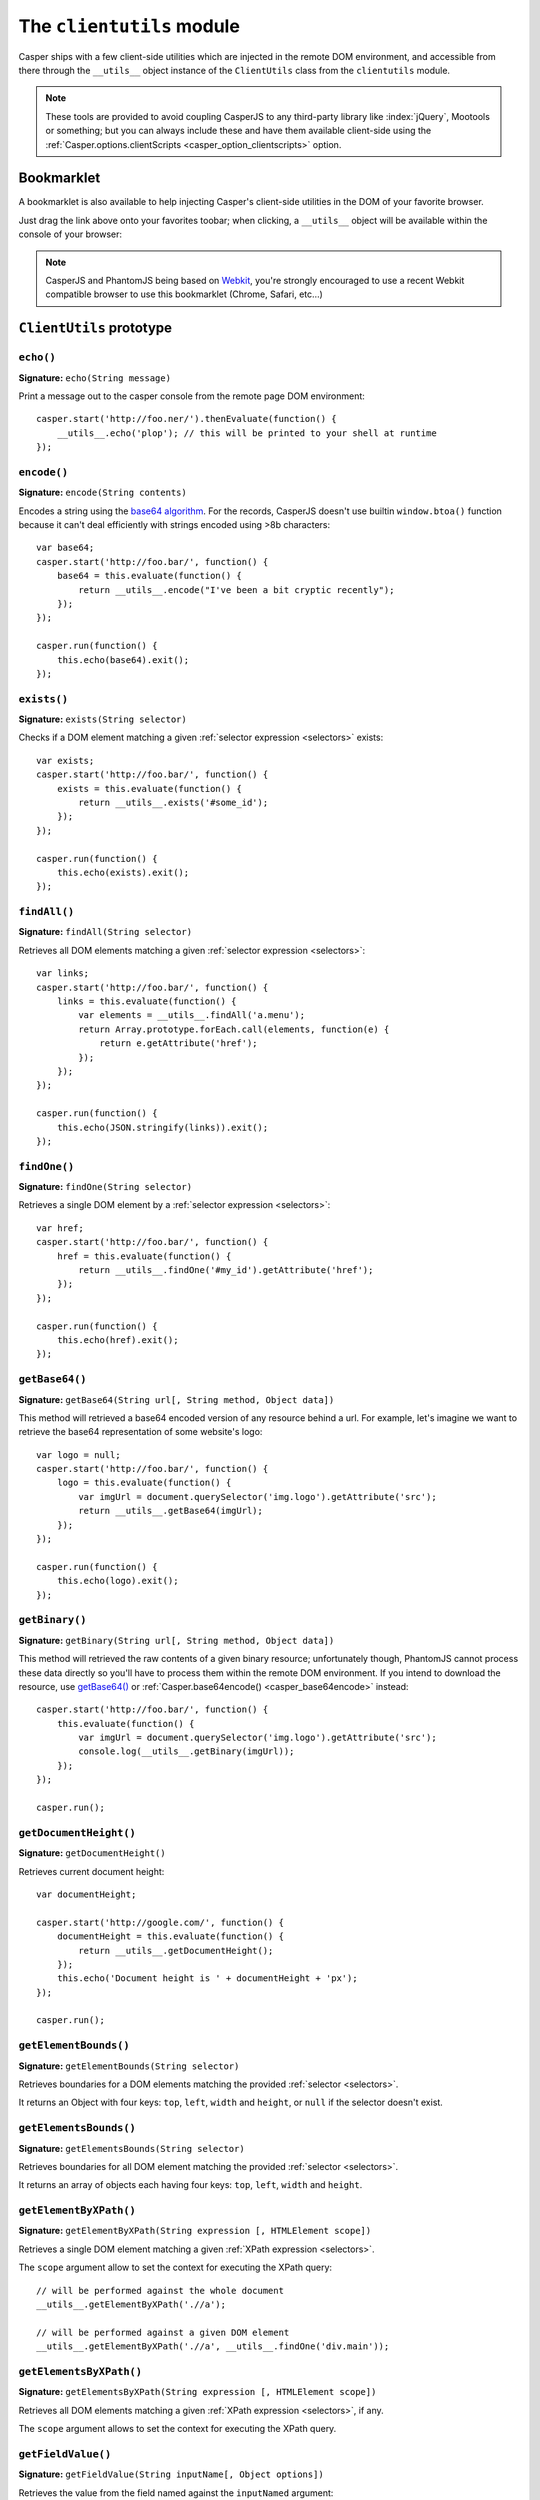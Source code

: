 .. _clientutils_module:

.. index:: Client utils, __utils__, DOM

==========================
The ``clientutils`` module
==========================

Casper ships with a few client-side utilities which are injected in the remote DOM environment, and accessible from there through the ``__utils__`` object instance of the ``ClientUtils`` class from the ``clientutils`` module.

.. note::

   These tools are provided to avoid coupling CasperJS to any third-party library like :index:`jQuery`, Mootools or something; but you can always include these and have them available client-side using the :ref:`Casper.options.clientScripts <casper_option_clientscripts>` option.

.. _bookmarklet:

.. index:: bookmarklet, DOM, Debugging

Bookmarklet
+++++++++++

A bookmarklet is also available to help injecting Casper's client-side utilities in the DOM of your favorite browser.

Just drag the link above onto your favorites toobar; when clicking, a ``__utils__`` object will be available within the console of your browser:

.. raw:: html

    <div class="bookmarklet">
        <a href="javascript:(function(){void(function(){if(!document.getElementById('CasperUtils')){var%20CasperUtils=document.createElement('script');CasperUtils.id='CasperUtils';CasperUtils.src='https://raw.github.com/n1k0/casperjs/master/modules/clientutils.js';document.documentElement.appendChild(CasperUtils);var%20interval=setInterval(function(){if(typeof%20ClientUtils==='function'){window.__utils__=new%20window.ClientUtils();clearInterval(interval);}},50);}}());})();">CasperJS Utils</a>
    </div>

.. note::

   CasperJS and PhantomJS being based on `Webkit <http://webkit.org/>`_, you're strongly encouraged to use a recent Webkit compatible browser to use this bookmarklet (Chrome, Safari, etc…)


.. _clientutils_prototype:

``ClientUtils`` prototype
+++++++++++++++++++++++++

.. index:: echo

``echo()``
-------------------------------------------------------------------------------

**Signature:** ``echo(String message)``

.. versionadded:: 1.0

Print a message out to the casper console from the remote page DOM environment::

    casper.start('http://foo.ner/').thenEvaluate(function() {
        __utils__.echo('plop'); // this will be printed to your shell at runtime
    });

.. index:: Base64

``encode()``
-------------------------------------------------------------------------------

**Signature:** ``encode(String contents)``

Encodes a string using the `base64 algorithm <http://en.wikipedia.org/wiki/Base64>`_. For the records, CasperJS doesn't use builtin ``window.btoa()`` function because it can't deal efficiently with strings encoded using >8b characters::

    var base64;
    casper.start('http://foo.bar/', function() {
        base64 = this.evaluate(function() {
            return __utils__.encode("I've been a bit cryptic recently");
        });
    });

    casper.run(function() {
        this.echo(base64).exit();
    });

.. index:: DOM

``exists()``
-------------------------------------------------------------------------------

**Signature:** ``exists(String selector)``

Checks if a DOM element matching a given :ref:`selector expression <selectors>` exists::

    var exists;
    casper.start('http://foo.bar/', function() {
        exists = this.evaluate(function() {
            return __utils__.exists('#some_id');
        });
    });

    casper.run(function() {
        this.echo(exists).exit();
    });

``findAll()``
-------------------------------------------------------------------------------

**Signature:** ``findAll(String selector)``

Retrieves all DOM elements matching a given :ref:`selector expression <selectors>`::

    var links;
    casper.start('http://foo.bar/', function() {
        links = this.evaluate(function() {
            var elements = __utils__.findAll('a.menu');
            return Array.prototype.forEach.call(elements, function(e) {
                return e.getAttribute('href');
            });
        });
    });

    casper.run(function() {
        this.echo(JSON.stringify(links)).exit();
    });

``findOne()``
-------------------------------------------------------------------------------

**Signature:** ``findOne(String selector)``

Retrieves a single DOM element by a :ref:`selector expression <selectors>`::

    var href;
    casper.start('http://foo.bar/', function() {
        href = this.evaluate(function() {
            return __utils__.findOne('#my_id').getAttribute('href');
        });
    });

    casper.run(function() {
        this.echo(href).exit();
    });

.. index:: Base64

``getBase64()``
-------------------------------------------------------------------------------

**Signature:** ``getBase64(String url[, String method, Object data])``

This method will retrieved a base64 encoded version of any resource behind a url. For example, let's imagine we want to retrieve the base64 representation of some website's logo::

    var logo = null;
    casper.start('http://foo.bar/', function() {
        logo = this.evaluate(function() {
            var imgUrl = document.querySelector('img.logo').getAttribute('src');
            return __utils__.getBase64(imgUrl);
        });
    });

    casper.run(function() {
        this.echo(logo).exit();
    });

.. index:: Binary

``getBinary()``
-------------------------------------------------------------------------------

**Signature:** ``getBinary(String url[, String method, Object data])``

This method will retrieved the raw contents of a given binary resource; unfortunately though, PhantomJS cannot process these data directly so you'll have to process them within the remote DOM environment. If you intend to download the resource, use `getBase64()`_ or :ref:`Casper.base64encode() <casper_base64encode>` instead::

    casper.start('http://foo.bar/', function() {
        this.evaluate(function() {
            var imgUrl = document.querySelector('img.logo').getAttribute('src');
            console.log(__utils__.getBinary(imgUrl));
        });
    });

    casper.run();

``getDocumentHeight()``
-------------------------------------------------------------------------------

**Signature:** ``getDocumentHeight()``

.. versionadded:: 1.0

Retrieves current document height::

    var documentHeight;

    casper.start('http://google.com/', function() {
        documentHeight = this.evaluate(function() {
            return __utils__.getDocumentHeight();
        });
        this.echo('Document height is ' + documentHeight + 'px');
    });

    casper.run();

``getElementBounds()``
-------------------------------------------------------------------------------

**Signature:** ``getElementBounds(String selector)``

Retrieves boundaries for a DOM elements matching the provided :ref:`selector <selectors>`.

It returns an Object with four keys: ``top``, ``left``, ``width`` and ``height``, or ``null`` if the selector doesn't exist.

``getElementsBounds()``
-------------------------------------------------------------------------------

**Signature:** ``getElementsBounds(String selector)``

Retrieves boundaries for all DOM element matching the provided :ref:`selector <selectors>`.

It returns an array of objects each having four keys: ``top``, ``left``, ``width`` and ``height``.

.. index:: XPath

``getElementByXPath()``
-------------------------------------------------------------------------------

**Signature:** ``getElementByXPath(String expression [, HTMLElement scope])``

Retrieves a single DOM element matching a given :ref:`XPath expression <selectors>`.

.. versionadded:: 1.0

The ``scope`` argument allow to set the context for executing the XPath query::

    // will be performed against the whole document
    __utils__.getElementByXPath('.//a');

    // will be performed against a given DOM element
    __utils__.getElementByXPath('.//a', __utils__.findOne('div.main'));

.. index:: XPath

``getElementsByXPath()``
-------------------------------------------------------------------------------

**Signature:** ``getElementsByXPath(String expression [, HTMLElement scope])``

Retrieves all DOM elements matching a given :ref:`XPath expression <selectors>`, if any.

.. versionadded:: 1.0

The ``scope`` argument allows to set the context for executing the XPath query.

.. _clientutils_getfieldvalue:

.. index:: Form

``getFieldValue()``
-------------------------------------------------------------------------------

**Signature:** ``getFieldValue(String inputName[, Object options])``

.. versionadded:: 1.0

Retrieves the value from the field named against the ``inputNamed`` argument:

.. code-block:: html

    <form>
        <input type="text" name="plop" value="42">
    </form>

Using the ``getFieldValue()`` method for ``plop``::

    __utils__.getFieldValue('plop'); // 42

Options:

- ``formSelector``: allows to set the selector for the form containing the target field.

.. index:: Form

``getFormValues()``
-------------------------------------------------------------------------------

**Signature:** ``getFormValues(String selector)``

.. versionadded:: 1.0

Retrieves a given form and all of its field values:

.. code-block:: html

    <form id="login" action="/login">
        <input type="text" name="username" value="foo">
        <input type="text" name="password" value="bar">
        <input type="submit">
    </form>

To get the form values::

    __utils__.getFormValues('form#login'); // {username: 'foo', password: 'bar'}

``mouseEvent()``
-------------------------------------------------------------------------------

**Signature:** ``mouseEvent(String type, String selector)``

Dispatches a mouse event to the DOM element behind the provided selector.

Supported events are ``mouseup``, ``mousedown``, ``click``, ``mousemove``, ``mouseover`` and ``mouseout``.

.. index:: XPath

``removeElementsByXPath()``
-------------------------------------------------------------------------------

**Signature:** ``removeElementsByXPath(String expression)``

Removes all DOM elements matching a given :ref:`XPath expression <selectors>`.

.. index:: AJAX

``sendAJAX()``
-----------------------------------------------------------------------------

**Signature:** ``sendAJAX(String url[, String method, Object data, Boolean async, Object settings])``

.. versionadded:: 1.0

Sends an AJAX request, using the following parameters:

- ``url``: The url to request.
- ``method``: The HTTP method (default: ``GET``).
- ``data``: Request parameters (default: ``null``).
- ``async``: Flag for an asynchroneous request? (default: ``false``)
- ``settings``: Other settings when perform the AJAX request (default: ``null``)

.. warning::

   Don't forget to pass the ``--web-security=no`` option in your CLI call in order to perform cross-domains requests when needed::

       var data, wsurl = 'http://api.site.com/search.json';

       casper.start('http://my.site.com/', function() {
           data = this.evaluate(function(wsurl) {
               return JSON.parse(__utils__.sendAJAX(wsurl, 'GET', null, false));
           }, {wsurl: wsurl});
       });

       casper.then(function() {
           require('utils').dump(data);
       });

   In some scenarios, we don't want to override the mimetype, you can do like this::

       __utils__.sendAJAX(url, 'POST', params, false, {
           overrideMimeType : false
       });

   otherwise, this function will always override mime type by using the default one: "text/plain; charset=x-user-defined"

``visible()``
-------------------------------------------------------------------------------

**Signature:** ``visible(String selector)``

Checks if an element is visible::

    var logoIsVisible = casper.evaluate(function() {
        return __utils__.visible('h1');
    });

